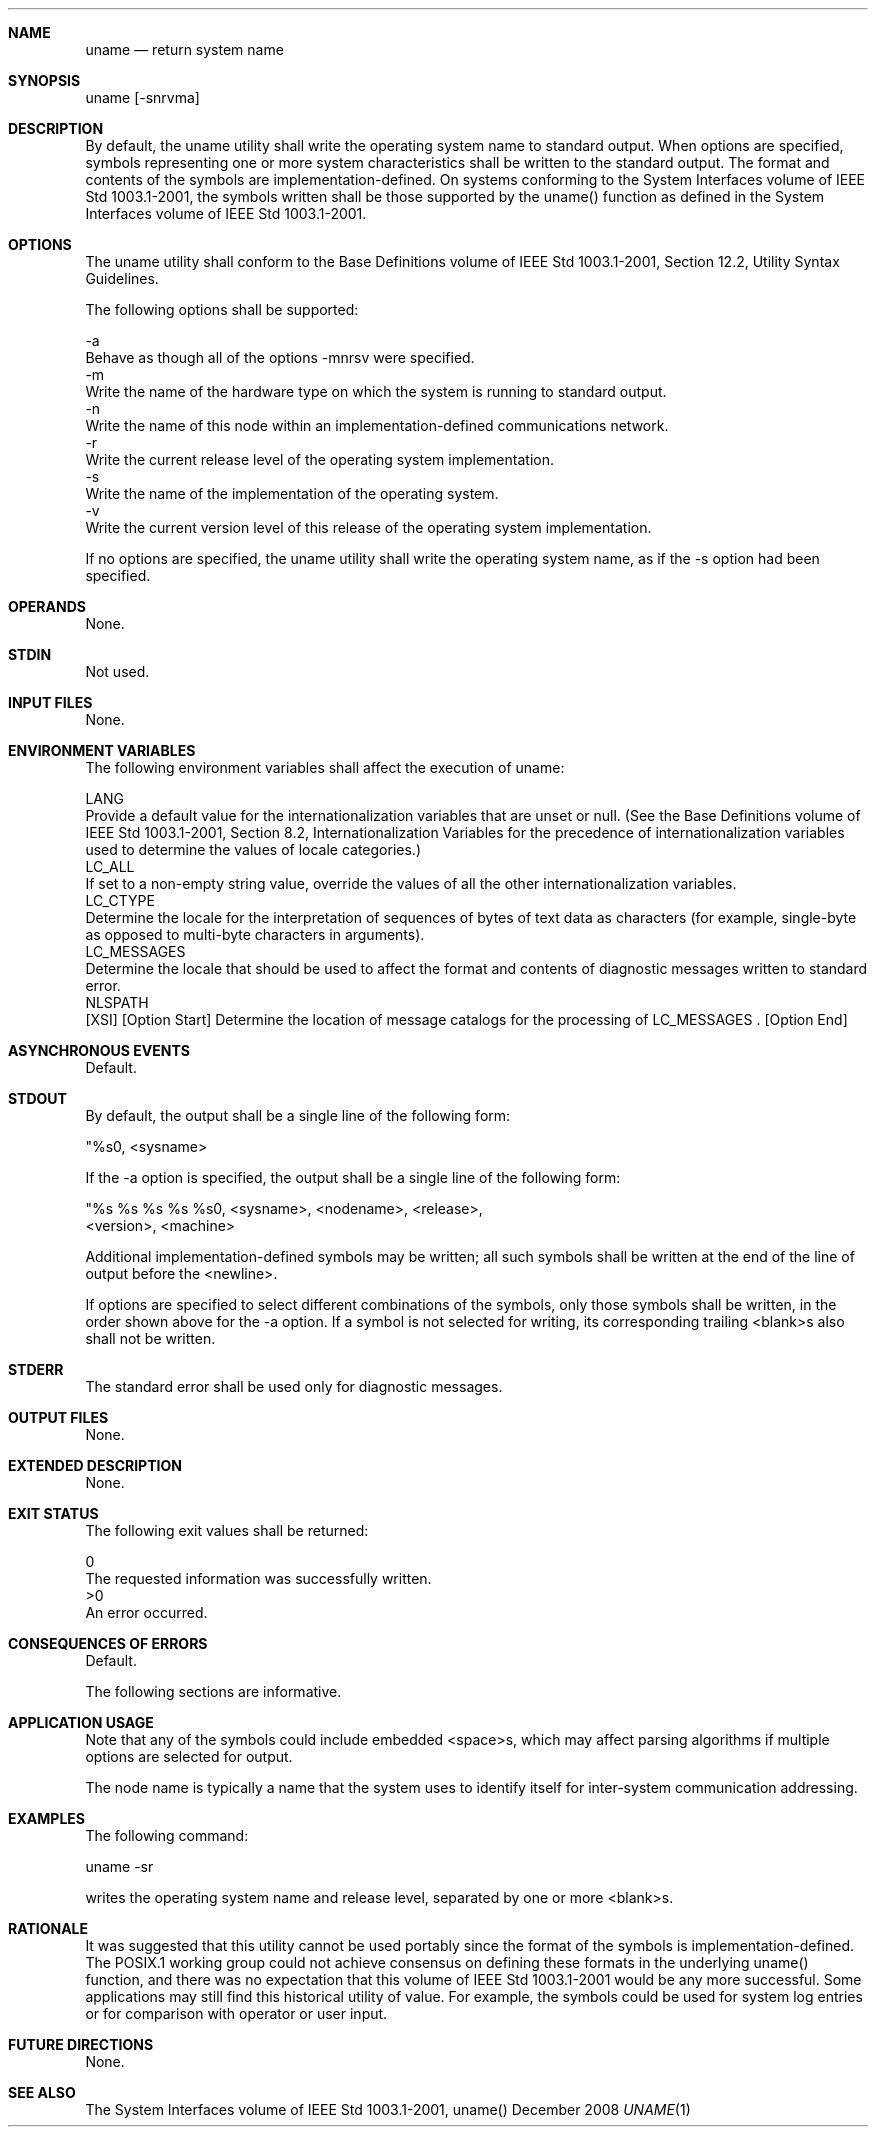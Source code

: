 .Dd December 2008
.Dt UNAME 1

.Sh NAME

.Nm uname
.Nd return system name

.Sh SYNOPSIS

    uname [-snrvma]

.Sh DESCRIPTION

    By default, the uname utility shall write the operating system name to
standard output. When options are specified, symbols representing one or more
system characteristics shall be written to the standard output. The format
and contents of the symbols are implementation-defined. On systems conforming
to the System Interfaces volume of IEEE Std 1003.1-2001, the symbols written
shall be those supported by the uname() function as defined in the System
Interfaces volume of IEEE Std 1003.1-2001.

.Sh OPTIONS

    The uname utility shall conform to the Base Definitions volume of IEEE
Std 1003.1-2001, Section 12.2, Utility Syntax Guidelines.

    The following options shall be supported:

    -a
        Behave as though all of the options -mnrsv were specified.
    -m
        Write the name of the hardware type on which the system is running to
standard output.
    -n
        Write the name of this node within an implementation-defined
communications network.
    -r
        Write the current release level of the operating system
implementation.
    -s
        Write the name of the implementation of the operating system.
    -v
        Write the current version level of this release of the operating
system implementation.

    If no options are specified, the uname utility shall write the operating
system name, as if the -s option had been specified.

.Sh OPERANDS

    None.

.Sh STDIN

    Not used.

.Sh INPUT FILES

    None.

.Sh ENVIRONMENT VARIABLES

    The following environment variables shall affect the execution of uname:

    LANG
        Provide a default value for the internationalization variables that
are unset or null. (See the Base Definitions volume of IEEE Std 1003.1-2001,
Section 8.2, Internationalization Variables for the precedence of
internationalization variables used to determine the values of locale
categories.)
    LC_ALL
        If set to a non-empty string value, override the values of all the
other internationalization variables.
    LC_CTYPE
        Determine the locale for the interpretation of sequences of bytes of
text data as characters (for example, single-byte as opposed to multi-byte
characters in arguments).
    LC_MESSAGES
        Determine the locale that should be used to affect the format and
contents of diagnostic messages written to standard error.
    NLSPATH
        [XSI] [Option Start] Determine the location of message catalogs for
the processing of LC_MESSAGES . [Option End]

.Sh ASYNCHRONOUS EVENTS

    Default.

.Sh STDOUT

    By default, the output shall be a single line of the following form:

    "%s\n", <sysname>

    If the -a option is specified, the output shall be a single line of the
following form:

    "%s %s %s %s %s\n", <sysname>, <nodename>, <release>,
        <version>, <machine>

    Additional implementation-defined symbols may be written; all such
symbols shall be written at the end of the line of output before the
<newline>.

    If options are specified to select different combinations of the symbols,
only those symbols shall be written, in the order shown above for the -a
option. If a symbol is not selected for writing, its corresponding trailing
<blank>s also shall not be written.

.Sh STDERR

    The standard error shall be used only for diagnostic messages.

.Sh OUTPUT FILES

    None.

.Sh EXTENDED DESCRIPTION

    None.

.Sh EXIT STATUS

    The following exit values shall be returned:

     0
        The requested information was successfully written.
    >0
        An error occurred.

.Sh CONSEQUENCES OF ERRORS

    Default.

The following sections are informative.
.Sh APPLICATION USAGE

    Note that any of the symbols could include embedded <space>s, which may
affect parsing algorithms if multiple options are selected for output.

    The node name is typically a name that the system uses to identify itself
for inter-system communication addressing.

.Sh EXAMPLES

    The following command:

    uname -sr

    writes the operating system name and release level, separated by one or
more <blank>s.

.Sh RATIONALE

    It was suggested that this utility cannot be used portably since the
format of the symbols is implementation-defined. The POSIX.1 working group
could not achieve consensus on defining these formats in the underlying
uname() function, and there was no expectation that this volume of IEEE Std
1003.1-2001 would be any more successful. Some applications may still find
this historical utility of value. For example, the symbols could be used for
system log entries or for comparison with operator or user input.

.Sh FUTURE DIRECTIONS

    None.

.Sh SEE ALSO

    The System Interfaces volume of IEEE Std 1003.1-2001, uname()

